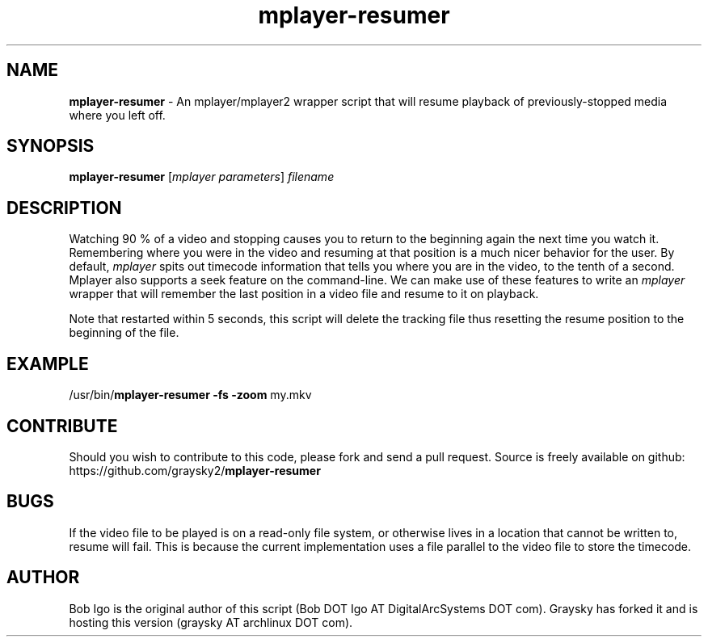 .\" Text automatically generated by txt2man
.TH mplayer-resumer 1 "07 July 2013" "" ""
.SH NAME
\fBmplayer-resumer \fP- An mplayer/mplayer2 wrapper script that will resume playback of previously-stopped media where you left off.
\fB
.SH SYNOPSIS
.nf
.fam C
\fBmplayer-resumer\fP [\fImplayer\fP \fIparameters\fP] \fIfilename\fP

.fam T
.fi
.fam T
.fi
.SH DESCRIPTION
Watching 90 % of a video and stopping causes you to return to the beginning again the next time you watch it. Remembering where you were in the video and resuming at that position is a much nicer behavior for the user. By default, \fImplayer\fP spits out timecode information that tells you where you are in the video, to the tenth of a second. Mplayer also supports a seek feature on the command-line. We can make use of these features to write an \fImplayer\fP wrapper that will remember the last position in a video file and resume to it on playback.
.PP
Note that restarted within 5 seconds, this script will delete the tracking file thus resetting the resume position to the beginning of the file.
.SH EXAMPLE
/usr/bin/\fBmplayer-resumer\fP \fB-fs\fP \fB-zoom\fP my.mkv
.SH CONTRIBUTE
Should you wish to contribute to this code, please fork and send a pull request. Source is freely available on github: https://github.com/graysky2/\fBmplayer-resumer\fP
.SH BUGS
If the video file to be played is on a read-only file system, or otherwise lives in a location that cannot be written to, resume will fail. This is because the current implementation uses a file parallel to the video file to store the timecode.
.SH AUTHOR
Bob Igo is the original author of this script (Bob DOT Igo AT DigitalArcSystems DOT com).
Graysky has forked it and is hosting this version (graysky AT archlinux DOT com).
